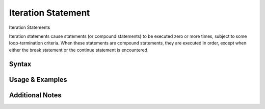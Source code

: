 
*******************
Iteration Statement
*******************

Iteration Statements

Iteration statements cause statements (or compound statements) to be executed
zero or more times, subject to some loop-termination criteria. When these
statements are compound statements, they are executed in order, except when
either the break statement or the continue statement is encountered.

Syntax
------

Usage & Examples
----------------

Additional Notes
----------------
